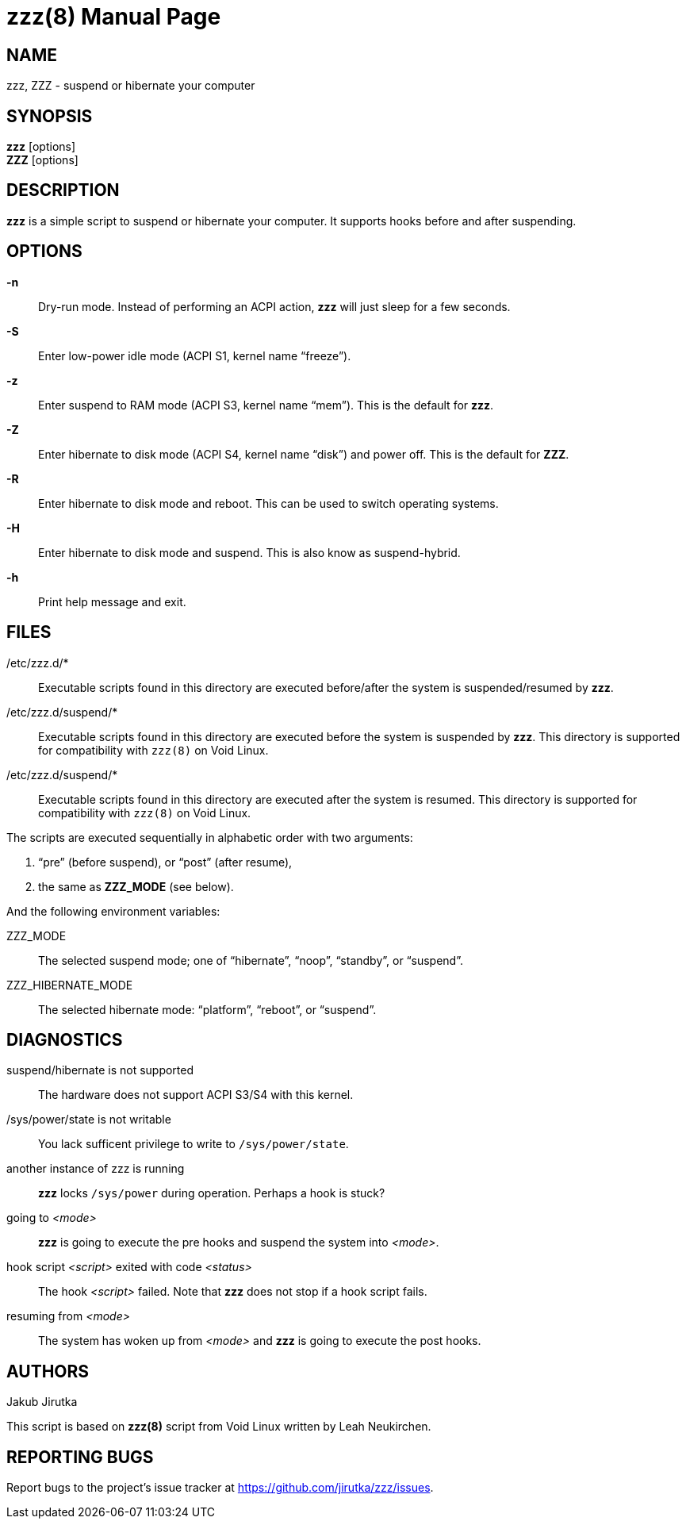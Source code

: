 = zzz(8)
:doctype: manpage
:repo-uri: https://github.com/jirutka/zzz
:issues-uri: {repo-uri}/issues

== NAME

zzz, ZZZ - suspend or hibernate your computer


== SYNOPSIS

*zzz* [options] +
*ZZZ* [options]


== DESCRIPTION

*zzz* is a simple script to suspend or hibernate your computer.
It supports hooks before and after suspending.


== OPTIONS

*-n*::
Dry-run mode.
Instead of performing an ACPI action, *zzz* will just sleep for a few seconds.

*-S*::
Enter low-power idle mode (ACPI S1, kernel name "`freeze`").

*-z*::
Enter suspend to RAM mode (ACPI S3, kernel name "`mem`").
This is the default for *zzz*.

*-Z*::
Enter hibernate to disk mode (ACPI S4, kernel name "`disk`") and power off.
This is the default for *ZZZ*.

*-R*::
Enter hibernate to disk mode and reboot.
This can be used to switch operating systems.

*-H*::
Enter hibernate to disk mode and suspend.
This is also know as suspend-hybrid.

*-h*::
Print help message and exit.


== FILES

/etc/zzz.d/*::
Executable scripts found in this directory are executed before/after the system is suspended/resumed by *zzz*.

/etc/zzz.d/suspend/*::
Executable scripts found in this directory are executed before the system is suspended by *zzz*.
This directory is supported for compatibility with `zzz(8)` on Void Linux.

/etc/zzz.d/suspend/*::
Executable scripts found in this directory are executed after the system is resumed.
This directory is supported for compatibility with `zzz(8)` on Void Linux.

The scripts are executed sequentially in alphabetic order with two arguments:

. "`pre`" (before suspend), or "`post`" (after resume),
. the same as *ZZZ_MODE* (see below).

And the following environment variables:

ZZZ_MODE::
The selected suspend mode; one of "`hibernate`", "`noop`", "`standby`", or "`suspend`".

ZZZ_HIBERNATE_MODE::
The selected hibernate mode: "`platform`", "`reboot`", or "`suspend`".


== DIAGNOSTICS

suspend/hibernate is not supported::
The hardware does not support ACPI S3/S4 with this kernel.

/sys/power/state is not writable::
You lack sufficent privilege to write to `/sys/power/state`.

another instance of zzz is running::
*zzz* locks `/sys/power` during operation.
Perhaps a hook is stuck?

going to _<mode>_::
*zzz* is going to execute the pre hooks and suspend the system into _<mode>_.

hook script _<script>_ exited with code _<status>_::
The hook _<script>_ failed.
Note that *zzz* does not stop if a hook script fails.

resuming from _<mode>_::
The system has woken up from _<mode>_ and *zzz* is going to execute the post hooks.


== AUTHORS

Jakub Jirutka

This script is based on *zzz(8)* script from Void Linux written by Leah Neukirchen.


== REPORTING BUGS

Report bugs to the project`'s issue tracker at {issues-uri}.
